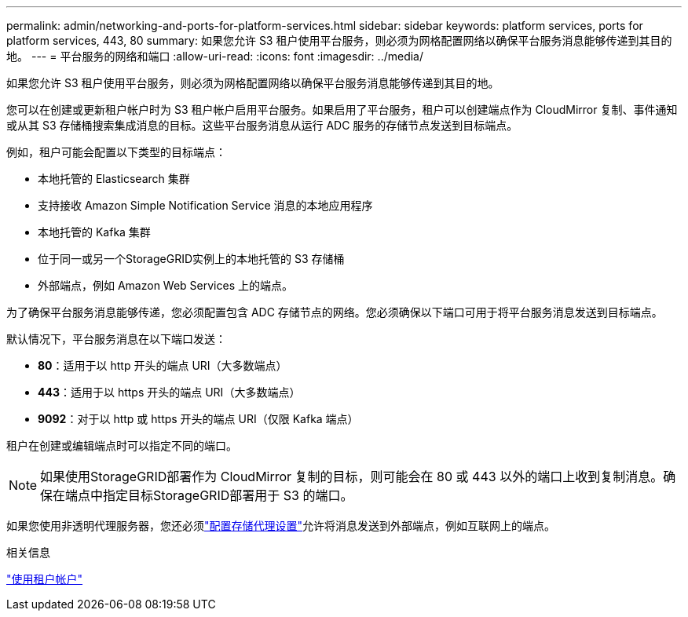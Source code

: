---
permalink: admin/networking-and-ports-for-platform-services.html 
sidebar: sidebar 
keywords: platform services, ports for platform services, 443, 80 
summary: 如果您允许 S3 租户使用平台服务，则必须为网格配置网络以确保平台服务消息能够传递到其目的地。 
---
= 平台服务的网络和端口
:allow-uri-read: 
:icons: font
:imagesdir: ../media/


[role="lead"]
如果您允许 S3 租户使用平台服务，则必须为网格配置网络以确保平台服务消息能够传递到其目的地。

您可以在创建或更新租户帐户时为 S3 租户帐户启用平台服务。如果启用了平台服务，租户可以创建端点作为 CloudMirror 复制、事件通知或从其 S3 存储桶搜索集成消息的目标。这些平台服务消息从运行 ADC 服务的存储节点发送到目标端点。

例如，租户可能会配置以下类型的目标端点：

* 本地托管的 Elasticsearch 集群
* 支持接收 Amazon Simple Notification Service 消息的本地应用程序
* 本地托管的 Kafka 集群
* 位于同一或另一个StorageGRID实例上的本地托管的 S3 存储桶
* 外部端点，例如 Amazon Web Services 上的端点。


为了确保平台服务消息能够传递，您必须配置包含 ADC 存储节点的网络。您必须确保以下端口可用于将平台服务消息发送到目标端点。

默认情况下，平台服务消息在以下端口发送：

* *80*：适用于以 http 开头的端点 URI（大多数端点）
* *443*：适用于以 https 开头的端点 URI（大多数端点）
* *9092*：对于以 http 或 https 开头的端点 URI（仅限 Kafka 端点）


租户在创建或编辑端点时可以指定不同的端口。


NOTE: 如果使用StorageGRID部署作为 CloudMirror 复制的目标，则可能会在 80 或 443 以外的端口上收到复制消息。确保在端点中指定目标StorageGRID部署用于 S3 的端口。

如果您使用非透明代理服务器，您还必须link:configuring-storage-proxy-settings.html["配置存储代理设置"]允许将消息发送到外部端点，例如互联网上的端点。

.相关信息
link:../tenant/index.html["使用租户帐户"]
